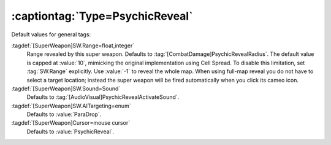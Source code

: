 :captiontag:`Type=PsychicReveal`
````````````````````````````````

Default values for general tags:

:tagdef:`[SuperWeapon]SW.Range=float,integer`
  Range revealed by this super weapon. Defaults to
  :tag:`[CombatDamage]PsychicRevealRadius`. The default value is capped at
  :value:`10`, mimicking the original implementation using Cell Spread. To
  disable this limitation, set :tag:`SW.Range` explicitly. Use :value:`-1` to
  reveal the whole map. When using full-map reveal you do not have to select a
  target location; instead the super weapon will be fired automatically when you
  click its cameo icon.
:tagdef:`[SuperWeapon]SW.Sound=Sound`
  Defaults to :tag:`[AudioVisual]PsychicRevealActivateSound`.
:tagdef:`[SuperWeapon]SW.AITargeting=enum`
  Defaults to :value:`ParaDrop`.
:tagdef:`[SuperWeapon]Cursor=mouse cursor`
  Defaults to :value:`PsychicReveal`.

.. versionadded:: 0.2
.. versionchanged:: 0.9
